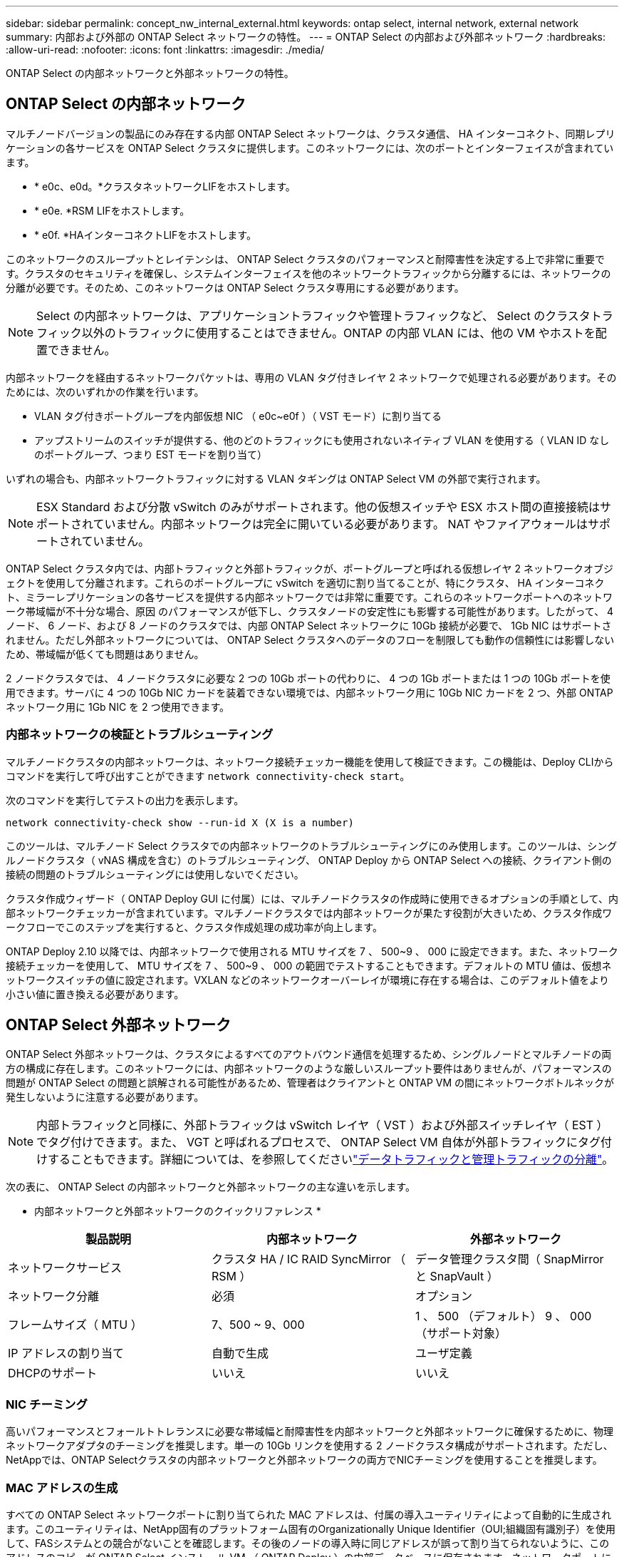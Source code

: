 ---
sidebar: sidebar 
permalink: concept_nw_internal_external.html 
keywords: ontap select, internal network, external network 
summary: 内部および外部の ONTAP Select ネットワークの特性。 
---
= ONTAP Select の内部および外部ネットワーク
:hardbreaks:
:allow-uri-read: 
:nofooter: 
:icons: font
:linkattrs: 
:imagesdir: ./media/


[role="lead"]
ONTAP Select の内部ネットワークと外部ネットワークの特性。



== ONTAP Select の内部ネットワーク

マルチノードバージョンの製品にのみ存在する内部 ONTAP Select ネットワークは、クラスタ通信、 HA インターコネクト、同期レプリケーションの各サービスを ONTAP Select クラスタに提供します。このネットワークには、次のポートとインターフェイスが含まれています。

* * e0c、e0d。*クラスタネットワークLIFをホストします。
* * e0e. *RSM LIFをホストします。
* * e0f. *HAインターコネクトLIFをホストします。


このネットワークのスループットとレイテンシは、 ONTAP Select クラスタのパフォーマンスと耐障害性を決定する上で非常に重要です。クラスタのセキュリティを確保し、システムインターフェイスを他のネットワークトラフィックから分離するには、ネットワークの分離が必要です。そのため、このネットワークは ONTAP Select クラスタ専用にする必要があります。


NOTE: Select の内部ネットワークは、アプリケーショントラフィックや管理トラフィックなど、 Select のクラスタトラフィック以外のトラフィックに使用することはできません。ONTAP の内部 VLAN には、他の VM やホストを配置できません。

内部ネットワークを経由するネットワークパケットは、専用の VLAN タグ付きレイヤ 2 ネットワークで処理される必要があります。そのためには、次のいずれかの作業を行います。

* VLAN タグ付きポートグループを内部仮想 NIC （ e0c~e0f ）（ VST モード）に割り当てる
* アップストリームのスイッチが提供する、他のどのトラフィックにも使用されないネイティブ VLAN を使用する（ VLAN ID なしのポートグループ、つまり EST モードを割り当て）


いずれの場合も、内部ネットワークトラフィックに対する VLAN タギングは ONTAP Select VM の外部で実行されます。


NOTE: ESX Standard および分散 vSwitch のみがサポートされます。他の仮想スイッチや ESX ホスト間の直接接続はサポートされていません。内部ネットワークは完全に開いている必要があります。 NAT やファイアウォールはサポートされていません。

ONTAP Select クラスタ内では、内部トラフィックと外部トラフィックが、ポートグループと呼ばれる仮想レイヤ 2 ネットワークオブジェクトを使用して分離されます。これらのポートグループに vSwitch を適切に割り当てることが、特にクラスタ、 HA インターコネクト、ミラーレプリケーションの各サービスを提供する内部ネットワークでは非常に重要です。これらのネットワークポートへのネットワーク帯域幅が不十分な場合、原因 のパフォーマンスが低下し、クラスタノードの安定性にも影響する可能性があります。したがって、 4 ノード、 6 ノード、および 8 ノードのクラスタでは、内部 ONTAP Select ネットワークに 10Gb 接続が必要で、 1Gb NIC はサポートされません。ただし外部ネットワークについては、 ONTAP Select クラスタへのデータのフローを制限しても動作の信頼性には影響しないため、帯域幅が低くても問題はありません。

2 ノードクラスタでは、 4 ノードクラスタに必要な 2 つの 10Gb ポートの代わりに、 4 つの 1Gb ポートまたは 1 つの 10Gb ポートを使用できます。サーバに 4 つの 10Gb NIC カードを装着できない環境では、内部ネットワーク用に 10Gb NIC カードを 2 つ、外部 ONTAP ネットワーク用に 1Gb NIC を 2 つ使用できます。



=== 内部ネットワークの検証とトラブルシューティング

マルチノードクラスタの内部ネットワークは、ネットワーク接続チェッカー機能を使用して検証できます。この機能は、Deploy CLIからコマンドを実行して呼び出すことができます `network connectivity-check start`。

次のコマンドを実行してテストの出力を表示します。

[listing]
----
network connectivity-check show --run-id X (X is a number)
----
このツールは、マルチノード Select クラスタでの内部ネットワークのトラブルシューティングにのみ使用します。このツールは、シングルノードクラスタ（ vNAS 構成を含む）のトラブルシューティング、 ONTAP Deploy から ONTAP Select への接続、クライアント側の接続の問題のトラブルシューティングには使用しないでください。

クラスタ作成ウィザード（ ONTAP Deploy GUI に付属）には、マルチノードクラスタの作成時に使用できるオプションの手順として、内部ネットワークチェッカーが含まれています。マルチノードクラスタでは内部ネットワークが果たす役割が大きいため、クラスタ作成ワークフローでこのステップを実行すると、クラスタ作成処理の成功率が向上します。

ONTAP Deploy 2.10 以降では、内部ネットワークで使用される MTU サイズを 7 、 500~9 、 000 に設定できます。また、ネットワーク接続チェッカーを使用して、 MTU サイズを 7 、 500~9 、 000 の範囲でテストすることもできます。デフォルトの MTU 値は、仮想ネットワークスイッチの値に設定されます。VXLAN などのネットワークオーバーレイが環境に存在する場合は、このデフォルト値をより小さい値に置き換える必要があります。



== ONTAP Select 外部ネットワーク

ONTAP Select 外部ネットワークは、クラスタによるすべてのアウトバウンド通信を処理するため、シングルノードとマルチノードの両方の構成に存在します。このネットワークには、内部ネットワークのような厳しいスループット要件はありませんが、パフォーマンスの問題が ONTAP Select の問題と誤解される可能性があるため、管理者はクライアントと ONTAP VM の間にネットワークボトルネックが発生しないように注意する必要があります。


NOTE: 内部トラフィックと同様に、外部トラフィックは vSwitch レイヤ（ VST ）および外部スイッチレイヤ（ EST ）でタグ付けできます。また、 VGT と呼ばれるプロセスで、 ONTAP Select VM 自体が外部トラフィックにタグ付けすることもできます。詳細については、を参照してくださいlink:concept_nw_data_mgmt_separation.html["データトラフィックと管理トラフィックの分離"]。

次の表に、 ONTAP Select の内部ネットワークと外部ネットワークの主な違いを示します。

* 内部ネットワークと外部ネットワークのクイックリファレンス *

[cols="3*"]
|===
| 製品説明 | 内部ネットワーク | 外部ネットワーク 


| ネットワークサービス | クラスタ HA / IC RAID SyncMirror （ RSM ） | データ管理クラスタ間（ SnapMirror と SnapVault ） 


| ネットワーク分離 | 必須 | オプション 


| フレームサイズ（ MTU ） | 7、500 ~ 9、000 | 1 、 500 （デフォルト） 9 、 000 （サポート対象） 


| IP アドレスの割り当て | 自動で生成 | ユーザ定義 


| DHCPのサポート | いいえ | いいえ 
|===


=== NIC チーミング

高いパフォーマンスとフォールトトレランスに必要な帯域幅と耐障害性を内部ネットワークと外部ネットワークに確保するために、物理ネットワークアダプタのチーミングを推奨します。単一の 10Gb リンクを使用する 2 ノードクラスタ構成がサポートされます。ただし、NetAppでは、ONTAP Selectクラスタの内部ネットワークと外部ネットワークの両方でNICチーミングを使用することを推奨します。



=== MAC アドレスの生成

すべての ONTAP Select ネットワークポートに割り当てられた MAC アドレスは、付属の導入ユーティリティによって自動的に生成されます。このユーティリティは、NetApp固有のプラットフォーム固有のOrganizationally Unique Identifier（OUI;組織固有識別子）を使用して、FASシステムとの競合がないことを確認します。その後のノードの導入時に同じアドレスが誤って割り当てられないように、このアドレスのコピーが ONTAP Select インストール VM （ ONTAP Deploy ）の内部データベースに保存されます。ネットワークポートに割り当てられた MAC アドレスを管理者が変更することはできません。
